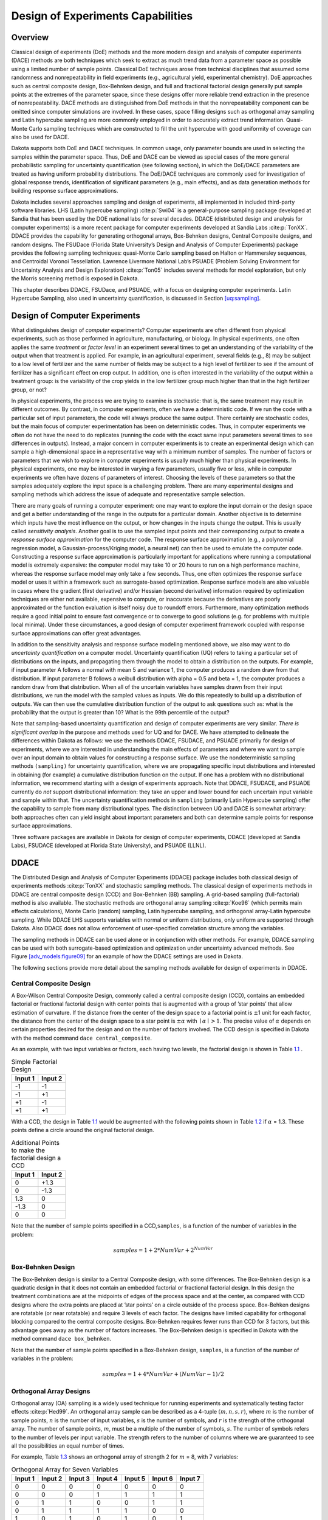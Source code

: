 .. _dace:

Design of Experiments Capabilities
==================================

.. _`dace:overview`:

Overview
--------

Classical design of experiments (DoE) methods and the more modern design
and analysis of computer experiments (DACE) methods are both techniques
which seek to extract as much trend data from a parameter space as
possible using a limited number of sample points. Classical DoE
techniques arose from technical disciplines that assumed some randomness
and nonrepeatability in field experiments (e.g., agricultural yield,
experimental chemistry). DoE approaches such as central composite
design, Box-Behnken design, and full and fractional factorial design
generally put sample points at the extremes of the parameter space,
since these designs offer more reliable trend extraction in the presence
of nonrepeatability. DACE methods are distinguished from DoE methods in
that the nonrepeatability component can be omitted since computer
simulations are involved. In these cases, space filling designs such as
orthogonal array sampling and Latin hypercube sampling are more commonly
employed in order to accurately extract trend information. Quasi-Monte
Carlo sampling techniques which are constructed to fill the unit
hypercube with good uniformity of coverage can also be used for DACE.

Dakota supports both DoE and DACE techniques. In common usage, only
parameter bounds are used in selecting the samples within the parameter
space. Thus, DoE and DACE can be viewed as special cases of the more
general probabilistic sampling for uncertainty quantification (see
following section), in which the DoE/DACE parameters are treated as
having uniform probability distributions. The DoE/DACE techniques are
commonly used for investigation of global response trends,
identification of significant parameters (e.g., main effects), and as
data generation methods for building response surface approximations.

Dakota includes several approaches sampling and design of experiments,
all implemented in included third-party software libraries. LHS (Latin
hypercube sampling) :cite:p:`Swi04` is a general-purpose
sampling package developed at Sandia that has been used by the DOE
national labs for several decades. DDACE (distributed design and
analysis for computer experiments) is a more recent package for computer
experiments developed at Sandia Labs :cite:p:`TonXX`. DDACE
provides the capability for generating orthogonal arrays, Box-Behnken
designs, Central Composite designs, and random designs. The FSUDace
(Florida State University’s Design and Analysis of Computer Experiments)
package provides the following sampling techniques: quasi-Monte Carlo
sampling based on Halton or Hammersley sequences, and Centroidal Voronoi
Tessellation. Lawrence Livermore National Lab’s PSUADE (Problem Solving
Environment for Uncertainty Analysis and Design
Exploration) :cite:p:`Ton05` includes several methods for
model exploration, but only the Morris screening method is exposed in
Dakota.

This chapter describes DDACE, FSUDace, and PSUADE, with a focus on
designing computer experiments. Latin Hypercube Sampling, also used in
uncertainty quantification, is discussed in
Section `[uq:sampling] <#uq:sampling>`__.

.. _`dace:background`:

Design of Computer Experiments
------------------------------

What distinguishes design of *computer* experiments? Computer
experiments are often different from physical experiments, such as those
performed in agriculture, manufacturing, or biology. In physical
experiments, one often applies the same *treatment* or *factor level* in
an experiment several times to get an understanding of the variability
of the output when that treatment is applied. For example, in an
agricultural experiment, several fields (e.g., 8) may be subject to a
low level of fertilizer and the same number of fields may be subject to
a high level of fertilizer to see if the amount of fertilizer has a
significant effect on crop output. In addition, one is often interested
in the variability of the output within a treatment group: is the
variability of the crop yields in the low fertilizer group much higher
than that in the high fertilizer group, or not?

In physical experiments, the process we are trying to examine is
stochastic: that is, the same treatment may result in different
outcomes. By contrast, in computer experiments, often we have a
deterministic code. If we run the code with a particular set of input
parameters, the code will always produce the same output. There
certainly are stochastic codes, but the main focus of computer
experimentation has been on deterministic codes. Thus, in computer
experiments we often do not have the need to do replicates (running the
code with the exact same input parameters several times to see
differences in outputs). Instead, a major concern in computer
experiments is to create an experimental design which can sample a
high-dimensional space in a representative way with a minimum number of
samples. The number of factors or parameters that we wish to explore in
computer experiments is usually much higher than physical experiments.
In physical experiments, one may be interested in varying a few
parameters, usually five or less, while in computer experiments we often
have dozens of parameters of interest. Choosing the levels of these
parameters so that the samples adequately explore the input space is a
challenging problem. There are many experimental designs and sampling
methods which address the issue of adequate and representative sample
selection.

There are many goals of running a computer experiment: one may want to
explore the input domain or the design space and get a better
understanding of the range in the outputs for a particular domain.
Another objective is to determine which inputs have the most influence
on the output, or how changes in the inputs change the output. This is
usually called *sensitivity analysis*. Another goal is to use the
sampled input points and their corresponding output to create a
*response surface approximation* for the computer code. The response
surface approximation (e.g., a polynomial regression model, a
Gaussian-process/Kriging model, a neural net) can then be used to
emulate the computer code. Constructing a response surface approximation
is particularly important for applications where running a computational
model is extremely expensive: the computer model may take 10 or 20 hours
to run on a high performance machine, whereas the response surface model
may only take a few seconds. Thus, one often optimizes the response
surface model or uses it within a framework such as surrogate-based
optimization. Response surface models are also valuable in cases where
the gradient (first derivative) and/or Hessian (second derivative)
information required by optimization techniques are either not
available, expensive to compute, or inaccurate because the derivatives
are poorly approximated or the function evaluation is itself noisy due
to roundoff errors. Furthermore, many optimization methods require a
good initial point to ensure fast convergence or to converge to good
solutions (e.g. for problems with multiple local minima). Under these
circumstances, a good design of computer experiment framework coupled
with response surface approximations can offer great advantages.

In addition to the sensitivity analysis and response surface modeling
mentioned above, we also may want to do *uncertainty quantification* on
a computer model. Uncertainty quantification (UQ) refers to taking a
particular set of distributions on the inputs, and propagating them
through the model to obtain a distribution on the outputs. For example,
if input parameter A follows a normal with mean 5 and variance 1, the
computer produces a random draw from that distribution. If input
parameter B follows a weibull distribution with alpha = 0.5 and beta =
1, the computer produces a random draw from that distribution. When all
of the uncertain variables have samples drawn from their input
distributions, we run the model with the sampled values as inputs. We do
this repeatedly to build up a distribution of outputs. We can then use
the cumulative distribution function of the output to ask questions such
as: what is the probability that the output is greater than 10? What is
the 99th percentile of the output?

Note that sampling-based uncertainty quantification and design of
computer experiments are very similar. *There is significant overlap* in
the purpose and methods used for UQ and for DACE. We have attempted to
delineate the differences within Dakota as follows: we use the methods
DDACE, FSUDACE, and PSUADE primarily for design of experiments, where we
are interested in understanding the main effects of parameters and where
we want to sample over an input domain to obtain values for constructing
a response surface. We use the nondeterministic sampling methods
``(sampling)`` for uncertainty quantification, where we are propagating
specific input distributions and interested in obtaining (for example) a
cumulative distribution function on the output. If one has a problem
with no distributional information, we recommend starting with a design
of experiments approach. Note that DDACE, FSUDACE, and PSUADE currently
do *not* support distributional information: they take an upper and
lower bound for each uncertain input variable and sample within that.
The uncertainty quantification methods in ``sampling`` (primarily Latin
Hypercube sampling) offer the capability to sample from many
distributional types. The distinction between UQ and DACE is somewhat
arbitrary: both approaches often can yield insight about important
parameters and both can determine sample points for response surface
approximations.

Three software packages are available in Dakota for design of computer
experiments, DDACE (developed at Sandia Labs), FSUDACE (developed at
Florida State University), and PSUADE (LLNL).

.. _`dace:ddace`:

DDACE
-----

The Distributed Design and Analysis of Computer Experiments (DDACE)
package includes both classical design of experiments
methods :cite:p:`TonXX` and stochastic sampling methods. The
classical design of experiments methods in DDACE are central composite
design (CCD) and Box-Behnken (BB) sampling. A grid-based sampling
(full-factorial) method is also available. The stochastic methods are
orthogonal array sampling :cite:p:`Koe96` (which permits main
effects calculations), Monte Carlo (random) sampling, Latin hypercube
sampling, and orthogonal array-Latin hypercube sampling. While DDACE LHS
supports variables with normal or uniform distributions, only uniform
are supported through Dakota. Also DDACE does not allow enforcement of
user-specified correlation structure among the variables.

The sampling methods in DDACE can be used alone or in conjunction with
other methods. For example, DDACE sampling can be used with both
surrogate-based optimization and optimization under uncertainty advanced
methods. See Figure `[adv_models:figure09] <#adv_models:figure09>`__ for
an example of how the DDACE settings are used in Dakota.

The following sections provide more detail about the sampling methods
available for design of experiments in DDACE.

.. _`dace:ccd`:

Central Composite Design
~~~~~~~~~~~~~~~~~~~~~~~~

A Box-Wilson Central Composite Design, commonly called a central
composite design (CCD), contains an embedded factorial or fractional
factorial design with center points that is augmented with a group of
’star points’ that allow estimation of curvature. If the distance from
the center of the design space to a factorial point is :math:`\pm`\ 1
unit for each factor, the distance from the center of the design space
to a star point is :math:`\pm\alpha` with :math:`\mid\alpha\mid > 1`.
The precise value of :math:`\alpha` depends on certain properties
desired for the design and on the number of factors involved. The CCD
design is specified in Dakota with the method command
``dace central_composite``.

As an example, with two input variables or factors, each having two
levels, the factorial design is shown in Table `1.1 <#dace:table01>`__ .

.. container:: center

   .. container::
      :name: dace:table01

      .. table:: Simple Factorial Design

         ======= =======
         Input 1 Input 2
         ======= =======
         -1      -1
         -1      +1
         +1      -1
         +1      +1
         ======= =======

With a CCD, the design in Table `1.1 <#dace:table01>`__ would be
augmented with the following points shown in
Table `1.2 <#dace:table02>`__ if :math:`\alpha` = 1.3. These points
define a circle around the original factorial design.

.. container:: center

   .. container::
      :name: dace:table02

      .. table:: Additional Points to make the factorial design a CCD

         ======= =======
         Input 1 Input 2
         ======= =======
         0       +1.3
         0       -1.3
         1.3     0
         -1.3    0
         0       0
         ======= =======

Note that the number of sample points specified in a CCD,\ ``samples``,
is a function of the number of variables in the problem:

.. math:: samples = 1 + 2*NumVar + 2^{NumVar}

.. _`dace:bb`:

Box-Behnken Design
~~~~~~~~~~~~~~~~~~

The Box-Behnken design is similar to a Central Composite design, with
some differences. The Box-Behnken design is a quadratic design in that
it does not contain an embedded factorial or fractional factorial
design. In this design the treatment combinations are at the midpoints
of edges of the process space and at the center, as compared with CCD
designs where the extra points are placed at ’star points’ on a circle
outside of the process space. Box-Behken designs are rotatable (or near
rotatable) and require 3 levels of each factor. The designs have limited
capability for orthogonal blocking compared to the central composite
designs. Box-Behnken requires fewer runs than CCD for 3 factors, but
this advantage goes away as the number of factors increases. The
Box-Behnken design is specified in Dakota with the method command
``dace box_behnken``.

Note that the number of sample points specified in a Box-Behnken design,
``samples``, is a function of the number of variables in the problem:

.. math:: samples = 1 + 4*NumVar + (NumVar-1)/2

.. _`dace:oas`:

Orthogonal Array Designs
~~~~~~~~~~~~~~~~~~~~~~~~

Orthogonal array (OA) sampling is a widely used technique for running
experiments and systematically testing factor
effects :cite:p:`Hed99`. An orthogonal array sample can be
described as a 4-tuple :math:`(m,n,s,r)`, where :math:`m` is the number
of sample points, :math:`n` is the number of input variables, :math:`s`
is the number of symbols, and :math:`r` is the strength of the
orthogonal array. The number of sample points, :math:`m`, must be a
multiple of the number of symbols, :math:`s`. The number of symbols
refers to the number of levels per input variable. The strength refers
to the number of columns where we are guaranteed to see all the
possibilities an equal number of times.

For example, Table `1.3 <#dace:table03>`__ shows an orthogonal array of
strength 2 for :math:`m` = 8, with 7 variables:

.. container:: center

   .. container::
      :name: dace:table03

      .. table:: Orthogonal Array for Seven Variables

         ======= ======= ======= ======= ======= ======= =======
         Input 1 Input 2 Input 3 Input 4 Input 5 Input 6 Input 7
         ======= ======= ======= ======= ======= ======= =======
         0       0       0       0       0       0       0
         0       0       0       1       1       1       1
         0       1       1       0       0       1       1
         0       1       1       1       1       0       0
         1       0       1       0       1       0       1
         1       0       1       1       0       1       0
         1       1       0       0       1       1       0
         1       1       0       1       0       0       1
         ======= ======= ======= ======= ======= ======= =======

If one picks any two columns, say the first and the third, note that
each of the four possible rows we might see there, 0 0, 0 1, 1 0, 1 1,
appears exactly the same number of times, twice in this case.

DDACE creates orthogonal arrays of strength 2. Further, the OAs
generated by DDACE do not treat the factor levels as one fixed value (0
or 1 in the above example). Instead, once a level for a variable is
determined in the array, DDACE samples a random variable from within
that level. The orthogonal array design is specified in Dakota with the
method command ``dace oas``.

The orthogonal array method in DDACE is the only method that allows for
the calculation of main effects, specified with the command
``main_effects``. Main effects is a sensitivity analysis method which
identifies the input variables that have the most influence on the
output. In main effects, the idea is to look at the mean of the response
function when variable A (for example) is at level 1 vs. when variable A
is at level 2 or level 3. If these mean responses of the output are
statistically significantly different at different levels of variable A,
this is an indication that variable A has a significant effect on the
response. The orthogonality of the columns is critical in performing
main effects analysis, since the column orthogonality means that the
effects of the other variables ’cancel out’ when looking at the overall
effect from one variable at its different levels. There are ways of
developing orthogonal arrays to calculate higher order interactions,
such as two-way interactions (what is the influence of Variable A \*
Variable B on the output?), but this is not available in DDACE
currently. At present, one way interactions are supported in the
calculation of orthogonal array main effects within DDACE. The main
effects are presented as a series of ANOVA tables. For each objective
function and constraint, the decomposition of variance of that objective
or constraint is presented as a function of the input variables. The
p-value in the ANOVA table is used to indicate if the input factor is
significant. The p-value is the probability that you would have obtained
samples more extreme than you did if the input factor has no effect on
the response. For example, if you set a level of significance at 0.05
for your p-value, and the actual p-value is 0.03, then the input factor
has a significant effect on the response.

.. _`dace:grid`:

Grid Design
~~~~~~~~~~~

In a grid design, a grid is placed over the input variable space. This
is very similar to a multi-dimensional parameter study where the samples
are taken over a set of partitions on each variable (see
Section `[ps:multidimensional] <#ps:multidimensional>`__). The main
difference is that in grid sampling, a small random perturbation is
added to each sample value so that the grid points are not on a perfect
grid. This is done to help capture certain features in the output such
as periodic functions. A purely structured grid, with the samples
exactly on the grid points, has the disadvantage of not being able to
capture important features such as periodic functions with relatively
high frequency (due to aliasing). Adding a random perturbation to the
grid samples helps remedy this problem.

Another disadvantage with grid sampling is that the number of sample
points required depends exponentially on the input dimensions. In grid
sampling, the number of samples is the number of symbols (grid
partitions) raised to the number of variables. For example, if there are
2 variables, each with 5 partitions, the number of samples would be
:math:`5^2`. In this case, doubling the number of variables squares the
sample size. The grid design is specified in Dakota with the method
command ``dace grid``.

.. _`dace:mc`:

Monte Carlo Design
~~~~~~~~~~~~~~~~~~

Monte Carlo designs simply involve pure Monte-Carlo random sampling from
uniform distributions between the lower and upper bounds on each of the
input variables. Monte Carlo designs, specified by ``dace random``, are
a way to generate a set of random samples over an input domain.

.. _`dace:lhs`:

LHS Design
~~~~~~~~~~

DDACE offers the capability to generate Latin Hypercube designs. For
more information on Latin Hypercube sampling, see
Section `[uq:sampling] <#uq:sampling>`__. Note that the version of LHS
in DDACE generates uniform samples (uniform between the variable
bounds). The version of LHS offered with nondeterministic sampling can
generate LHS samples according to a number of distribution types,
including normal, lognormal, weibull, beta, etc. To specify the DDACE
version of LHS, use the method command ``dace lhs``.

.. _`dace:oalhs`:

OA-LHS Design
~~~~~~~~~~~~~

DDACE offers a hybrid design which is combination of an orthogonal array
and a Latin Hypercube sample. This design is specified with the method
command ``dace oa_lhs``. This design has the advantages of both
orthogonality of the inputs as well as stratification of the samples
(see :cite:p:`Owe92`).

.. _`dace:fsudace`:

FSUDace
-------

The Florida State University Design and Analysis of Computer Experiments
(FSUDace) package provides quasi-Monte Carlo sampling (Halton and
Hammersley) and Centroidal Voronoi Tessellation (CVT) methods. All three
methods natively generate sets of uniform random variables on the
interval :math:`[0,1]` (or in Dakota, on user-specified uniform
intervals).

The quasi-Monte Carlo and CVT methods are designed with the goal of low
discrepancy. Discrepancy refers to the nonuniformity of the sample
points within the unit hypercube. Low discrepancy sequences tend to
cover the unit hypercube reasonably uniformly. Quasi-Monte Carlo methods
produce low discrepancy sequences, especially if one is interested in
the uniformity of projections of the point sets onto lower dimensional
faces of the hypercube (usually 1-D: how well do the marginal
distributions approximate a uniform?) CVT does very well volumetrically:
it spaces the points fairly equally throughout the space, so that the
points cover the region and are isotropically distributed with no
directional bias in the point placement. There are various measures of
volumetric uniformity which take into account the distances between
pairs of points, regularity measures, etc. Note that CVT does not
produce low-discrepancy sequences in lower dimensions, however: the
lower-dimension (such as 1-D) projections of CVT can have high
discrepancy.

The quasi-Monte Carlo sequences of Halton and Hammersley are
deterministic sequences determined by a set of prime bases. A Halton
design is specified in Dakota with the method command
``fsu_quasi_mc halton``, and the Hammersley design is specified with the
command ``fsu_quasi_mc hammersley``. For more details about the input
specification, see the Reference Manual. CVT points tend to arrange
themselves in a pattern of cells that are roughly the same shape. To
produce CVT points, an almost arbitrary set of initial points is chosen,
and then an internal set of iterations is carried out. These iterations
repeatedly replace the current set of sample points by an estimate of
the centroids of the corresponding Voronoi
subregions :cite:p:`Du99`. A CVT design is specified in Dakota
with the method command ``fsu_cvt``.

The methods in FSUDace are useful for design of experiments because they
provide good coverage of the input space, thus allowing global
sensitivity analysis.

.. _`dace:psuade`:

PSUADE MOAT
-----------

PSUADE (Problem Solving Environment for Uncertainty Analysis and Design
Exploration) is a Lawrence Livermore National Laboratory tool for
metamodeling, sensitivity analysis, uncertainty quantification, and
optimization. Its features include non-intrusive and parallel function
evaluations, sampling and analysis methods, an integrated design and
analysis framework, global optimization, numerical integration, response
surfaces (MARS and higher order regressions), graphical output with
Pgplot or Matlab, and fault tolerance :cite:p:`Ton05`. Dakota
includes a prototype interface to its Morris One-At-A-Time (MOAT)
screening method, a valuable tool for global sensitivity (including
interaction) analysis.

The Morris One-At-A-Time method, originally proposed by M. D.
Morris :cite:p:`Mor91`, is a screening method, designed to
explore a computational model to distinguish between input variables
that have negligible, linear and additive, or nonlinear or interaction
effects on the output. The computer experiments performed consist of
individually randomized designs which vary one input factor at a time to
create a sample of its elementary effects.

With MOAT, each dimension of a :math:`k-`\ dimensional input space is
uniformly partitioned into :math:`p` levels, creating a grid of
:math:`p^k` points :math:`{\bf x} \in \mathbb{R}^k` at which evaluations
of the model :math:`y({\bf
x})` might take place. An elementary effect corresponding to input
:math:`i` is computed by a forward difference

.. math:: d_i({\bf x}) = \frac{y({\bf x} + \Delta {\bf e}_i) - y({\bf x})}{\Delta},

where :math:`e_i` is the :math:`i^{\mbox{\scriptsize th}}` coordinate
vector, and the step :math:`\Delta` is typically taken to be large (this
is not intended to be a local derivative approximation). In the present
implementation of MOAT, for an input variable scaled to :math:`[0,1]`,
:math:`\Delta = \frac{p}{2(p-1)}`, so the step used to find elementary
effects is slightly larger than half the input range.

The distribution of elementary effects :math:`d_i` over the input space
characterizes the effect of input :math:`i` on the output of interest.
After generating :math:`r` samples from this distribution, their mean,

.. math:: \mu_i = \frac{1}{r}\sum_{j=1}^{r}{d_i^{(j)}},

modified mean

.. math:: \mu_i^* = \frac{1}{r}\sum_{j=1}^{r}{|d_i^{(j)}|},

(using absolute value) and standard deviation

.. math::

   \sigma_i = \sqrt{ \frac{1}{r}\sum_{j=1}^{r}{ \left(d_i^{(j)} - \mu_i
   \right)^2} }

are computed for each input :math:`i`. The mean and modified mean give
an indication of the overall effect of an input on the output. Standard
deviation indicates nonlinear effects or interactions, since it is an
indicator of elementary effects varying throughout the input space.

The MOAT method is selected with method keyword ``psuade_moat`` as shown
in the sample Dakota input deck in
Figure `[FIG:moat_input] <#FIG:moat_input>`__. The number of samples
(``samples``) must be a positive integer multiple of (number of
continuous design variables :math:`k` + 1) and will be automatically
adjusted if misspecified. The number of partitions (``partitions``)
applies to each variable being studied and must be odd (the number of
MOAT levels :math:`p` per variable is partitions + 1, similar to Dakota
multidimensional parameter studies). This will also be adjusted at
runtime as necessary. Finite user-specified lower and upper bounds are
required and will be scaled as needed by the method. For more
information on use of MOAT sampling, see the Morris example in
Section `[additional:morris] <#additional:morris>`__, or Saltelli, et
al. :cite:p:`Sal04`.

.. container:: bigbox

   .. container:: small

.. _`dace:sa`:

Sensitivity Analysis
--------------------

.. _`dace:sa:overview`:

Sensitivity Analysis Overview
~~~~~~~~~~~~~~~~~~~~~~~~~~~~~

In many engineering design applications, sensitivity analysis techniques
and parameter study methods are useful in identifying which of the
design parameters have the most influence on the response quantities.
This information is helpful prior to an optimization study as it can be
used to remove design parameters that do not strongly influence the
responses. In addition, these techniques can provide assessments as to
the behavior of the response functions (smooth or nonsmooth, unimodal or
multimodal) which can be invaluable in algorithm selection for
optimization, uncertainty quantification, and related methods. In a
post-optimization role, sensitivity information is useful is determining
whether or not the response functions are robust with respect to small
changes in the optimum design point.

In some instances, the term sensitivity analysis is used in a local
sense to denote the computation of response derivatives at a point.
These derivatives are then used in a simple analysis to make design
decisions. Dakota supports this type of study through numerical
finite-differencing or retrieval of analytic gradients computed within
the analysis code. The desired gradient data is specified in the
responses section of the Dakota input file and the collection of this
data at a single point is accomplished through a parameter study method
with no steps. This approach to sensitivity analysis should be
distinguished from the activity of augmenting analysis codes to
internally compute derivatives using techniques such as direct or
adjoint differentiation, automatic differentiation (e.g., ADIFOR), or
complex step modifications. These sensitivity augmentation activities
are completely separate from Dakota and are outside the scope of this
manual. However, once completed, Dakota can utilize these analytic
gradients to perform optimization, uncertainty quantification, and
related studies more reliably and efficiently.

In other instances, the term sensitivity analysis is used in a more
global sense to denote the investigation of variability in the response
functions. Dakota supports this type of study through computation of
response data sets (typically function values only, but all data sets
are supported) at a series of points in the parameter space. The series
of points is defined using either a vector, list, centered, or
multidimensional parameter study method. For example, a set of
closely-spaced points in a vector parameter study could be used to
assess the smoothness of the response functions in order to select a
finite difference step size, and a set of more widely-spaced points in a
centered or multidimensional parameter study could be used to determine
whether the response function variation is likely to be unimodal or
multimodal. See Chapter `[ps] <#ps>`__ for additional information on
these methods. These more global approaches to sensitivity analysis can
be used to obtain trend data even in situations when gradients are
unavailable or unreliable, and they are conceptually similar to the
design of experiments methods and sampling approaches to uncertainty
quantification described in the following sections.

.. _`dace:sa:assessing`:

Assessing Sensitivity with DACE
~~~~~~~~~~~~~~~~~~~~~~~~~~~~~~~

Like parameter studies (see Chapter `[ps] <#ps>`__), the DACE techniques
are useful for characterizing the behavior of the response functions of
interest through the parameter ranges of interest. In addition to direct
interrogation and visualization of the sampling results, a number of
techniques have been developed for assessing the parameters which are
most influential in the observed variability in the response functions.
One example of this is the well-known technique of scatter plots, in
which the set of samples is projected down and plotted against one
parameter dimension, for each parameter in turn. Scatter plots with a
uniformly distributed cloud of points indicate parameters with little
influence on the results, whereas scatter plots with a defined shape to
the cloud indicate parameters which are more significant. Related
techniques include analysis of variance
(ANOVA) :cite:p:`Mye95` and main effects analysis, in which
the parameters which have the greatest influence on the results are
identified from sampling results. Scatter plots and ANOVA may be
accessed through import of Dakota tabular results (see
Section `[output:tabular] <#output:tabular>`__) into external
statistical analysis programs such as S-plus, Minitab, etc.

Running any of the design of experiments or sampling methods allows the
user to save the results in a tabular data file, which then can be read
into a spreadsheet or statistical package for further analysis. In
addition, we have provided some functions to help determine the most
important variables.

We take the definition of uncertainty analysis
from :cite:p:`Sal04`: “The study of how uncertainty in the
output of a model can be apportioned to different sources of uncertainty
in the model input.”

As a default, Dakota provides correlation analyses when running LHS.
Correlation tables are printed with the simple, partial, and rank
correlations between inputs and outputs. These can be useful to get a
quick sense of how correlated the inputs are to each other, and how
correlated various outputs are to inputs. The correlation analyses are
explained further in Chapter `[uq:sampling] <#uq:sampling>`__.

We also have the capability to calculate sensitivity indices through
Variance-based Decomposition (VBD). Variance-based decomposition is a
global sensitivity method that summarizes how the uncertainty in model
output can be apportioned to uncertainty in individual input variables.
VBD uses two primary measures, the main effect sensitivity index
:math:`S_{i}` and the total effect index :math:`T_{i}`. The main effect
sensitivity index corresponds to the fraction of the uncertainty in the
output, :math:`Y`, that can be attributed to input :math:`x_{i}` alone.
The total effects index corresponds to the fraction of the uncertainty
in the output, :math:`Y`, that can be attributed to input :math:`x_{i}`
and its interactions with other variables. The main effect sensitivity
index compares the variance of the conditional expectation
:math:`Var_{x_{i}}[E(Y|x_{i})]` against the total variance
:math:`Var(Y)`. Formulas for the indices are:

.. math:: S_{i}=\frac{Var_{x_{i}}[E(Y|x_{i})]}{Var(Y)} \label{eq:VBD_Si}

and

.. math:: T_{i}=\frac{E(Var(Y|x_{-i}))}{Var(Y)}=\frac{Var(Y)-Var(E[Y|x_{-i}])}{Var(Y)} \label{eq:VBD_Ti}

where :math:`Y=f({\bf x})` and
:math:`{x_{-i}=(x_{1},...,x_{i-1},x_{i+1},...,x_{m})}`.

The calculation of :math:`S_{i}` and :math:`T_{i}` requires the
evaluation of m-dimensional integrals which are typically approximated
by Monte-Carlo sampling. More details on the calculations and
interpretation of the sensitivity indices can be found
in :cite:p:`Sal04`. In Dakota version 5.1, we have improved
calculations for the calculation of the :math:`S_{i}` and :math:`T_{i}`
indices when using sampling. The implementation details of these
calculatiosn are provided in :cite:p:`Weirs10`. VBD can be
specified for any of the sampling or DACE methods using the command
``variance_based_decomposition``. Note that VBD is extremely
computationally intensive when using sampling since replicated sets of
sample values are evaluated. If the user specified a number of samples,
:math:`N`, and a number of nondeterministic variables, :math:`M`,
variance-based decomposition requires the evaluation of :math:`N(M+2)`
samples. To obtain sensitivity indices that are reasonably accurate, we
recommend that :math:`N`, the number of samples, be at least one hundred
and preferably several hundred or thousands. Because of the
computational cost, variance-based decomposition is turned off as a
default for sampling or DACE. Another alternative, however, is to obtain
these indices using one of the stochastic expansion methods described in
Section `[uq:expansion] <#uq:expansion>`__. The calculation of the
indices using expansion methods is much more efficient since the VBD
indices are analytic functions of the coefficients in the stochastic
expansion. The paper by Weirs et al. :cite:p:`Weirs10`
compares different methods for calculating the sensitivity indices for
nonlinear problems with significant interaction effects.

In terms of interpretation of the sensitivity indices, a larger value of
the sensitivity index, :math:`S_{i}`, means that the uncertainty in the
input variable :math:`i` has a larger effect on the variance of the
output. Note that the sum of the main effect indices will be less than
or equal to one. If the sum of the main effect indices is much less than
one, it indicates that there are significant two-way, three-way, or
higher order interactions that contribute significantly to the variance.
There is no requirement that the sum of the total effect indices is one:
in most cases, the sum of the total effect indices will be greater than
one. An example of the Main and Total effects indices as calculated by
Dakota using sampling is shown in
Figure `[fig:dace:vbd] <#fig:dace:vbd>`__

.. container:: bigbox

   .. container:: small

      ::

         Global sensitivity indices for each response function:
         response_fn_1 Sobol indices:
                                           Main             Total
                               4.7508913283e-01  5.3242162037e-01 uuv_1
                               3.8112392892e-01  4.9912486515e-01 uuv_2

Finally, we have the capability to calculate a set of quality metrics
for a particular input sample. These quality metrics measure various
aspects relating to the volumetric spacing of the samples: are the
points equally spaced, do they cover the region, are they isotropically
distributed, do they have directional bias, etc.? The quality metrics
are explained in more detail in the Reference Manual.

.. _`dace:usage`:

DOE Usage Guidelines
--------------------

Parameter studies, classical design of experiments (DOE),
design/analysis of computer experiments (DACE), and sampling methods
share the purpose of exploring the parameter space. When a global
space-filling set of samples is desired, then the DOE, DACE, and
sampling methods are recommended. These techniques are useful for
scatter plot and variance analysis as well as surrogate model
construction.

The distinction between DOE and DACE methods is that the former are
intended for physical experiments containing an element of
nonrepeatability (and therefore tend to place samples at the extreme
parameter vertices), whereas the latter are intended for repeatable
computer experiments and are more space-filling in nature.

The distinction between DOE/DACE and sampling is drawn based on the
distributions of the parameters. DOE/DACE methods typically assume
uniform distributions, whereas the sampling approaches in Dakota support
a broad range of probability distributions.

To use ``sampling`` in design of experiments mode (as opposed to
uncertainty quantification mode), an active view override (e.g.,
``active all``) can be included in the variables specification (see
Section `[variables:mixedview] <#variables:mixedview>`__) of the Dakota
input file.

Design of experiments method selection recommendations are summarized in
Table `1.4 <#dace:usage:table>`__.

.. container::
   :name: dace:usage:table

   .. table:: Guidelines for selection of parameter study, DOE, DACE,
   and sampling methods.

   +--------------------+-----------------------+-----------------------+
   | **Method**         | **Applications**      | **Applicable          |
   |                    |                       | Methods**             |
   +--------------------+-----------------------+-----------------------+
   | **Classification** |                       |                       |
   +--------------------+-----------------------+-----------------------+
   | parameter study    | sensitivity analysis, | cent                  |
   |                    |                       | ered_parameter_study, |
   +--------------------+-----------------------+-----------------------+
   |                    | directed parameter    | list_parameter_study, |
   |                    | space investigations  |                       |
   +--------------------+-----------------------+-----------------------+
   |                    |                       | mult                  |
   |                    |                       | idim_parameter_study, |
   +--------------------+-----------------------+-----------------------+
   |                    |                       | v                     |
   |                    |                       | ector_parameter_study |
   +--------------------+-----------------------+-----------------------+
   |                    |                       |                       |
   +--------------------+-----------------------+-----------------------+
   | classical design   | physical experiments  | dace (box_behnken,    |
   +--------------------+-----------------------+-----------------------+
   | of experiments     | (parameters are       | central_composite)    |
   |                    | uniformly             |                       |
   |                    | distributed)          |                       |
   +--------------------+-----------------------+-----------------------+
   |                    |                       |                       |
   +--------------------+-----------------------+-----------------------+
   | design of computer | variance analysis,    | dace (grid, random,   |
   |                    |                       | oas, lhs, oa_lhs),    |
   +--------------------+-----------------------+-----------------------+
   | experiments        | space filling designs | fsu_quasi_mc (halton, |
   |                    |                       | hammersley),          |
   +--------------------+-----------------------+-----------------------+
   |                    | (parameters are       | fsu_cvt, psuade_moat  |
   |                    | uniformly             |                       |
   |                    | distributed)          |                       |
   +--------------------+-----------------------+-----------------------+
   |                    |                       |                       |
   +--------------------+-----------------------+-----------------------+
   | sampling           | space filling designs | sampling (Monte Carlo |
   |                    |                       | or LHS)               |
   +--------------------+-----------------------+-----------------------+
   |                    | (parameters have      | with optional active  |
   |                    | general probability   | view override         |
   |                    | distributions)        |                       |
   +--------------------+-----------------------+-----------------------+
   |                    |                       |                       |
   +--------------------+-----------------------+-----------------------+
